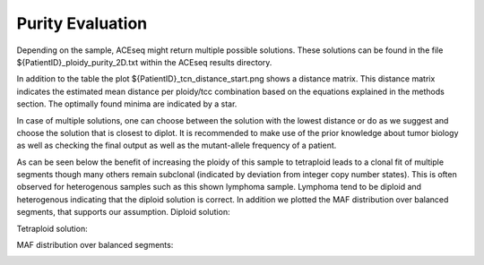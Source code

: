 Purity Evaluation
=====================

Depending on the sample, ACEseq might return multiple possible solutions. These solutions can be found in the file ${PatientID}_ploidy_purity_2D.txt within the ACEseq results directory.

In addition to the table the plot ${PatientID}_tcn_distance_start.png shows a distance matrix.
This distance matrix indicates the estimated mean distance per ploidy/tcc combination based on the equations explained in the methods section. 
The optimally found minima are indicated by a star.

.. image:: images/4112512_tcn_distances_combined_star.png
   :scale: 40 %
   :align: center

In case of multiple solutions, one can choose between the solution with the lowest distance or do as we suggest and choose the solution that is closest to diplot. 
It is recommended to make use of the prior knowledge about tumor biology as well as checking the final output as well as the mutant-allele frequency of a patient.

.. image:: images/4108101_tcn_distances_combined_star.png
   :scale: 40 %
   :align: center

As can be seen below the benefit of increasing the ploidy of this sample to tetraploid leads to a clonal fit of multiple segments though many others remain subclonal (indicated by deviation from integer copy number states).
This is often observed for heterogenous samples such as this shown lymphoma sample. Lymphoma tend to be diploid and heterogenous indicating that the diploid solution is correct. 
In addition we plotted the MAF distribution over balanced segments, that supports our assumption.  
Diploid solution:

.. image:: images/4108101_plot_2.2_0.67_ALL.png
   :align: center

Tetraploid solution:

.. image:: images/4108101_plot_4.5_0.34_ALL.png
   :align: center

MAF distribution over balanced segments:

.. image:: images/4108101_MAFplot_balanced.pdf
   :align: center





